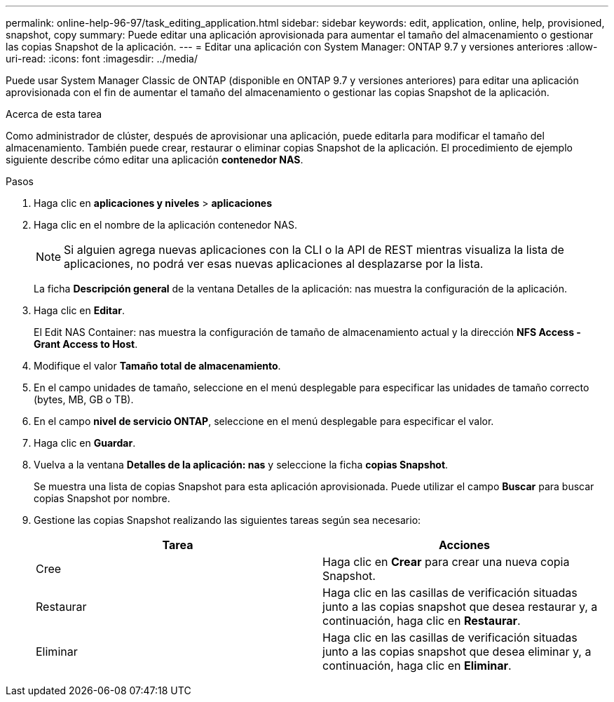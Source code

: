 ---
permalink: online-help-96-97/task_editing_application.html 
sidebar: sidebar 
keywords: edit, application, online, help, provisioned, snapshot, copy 
summary: Puede editar una aplicación aprovisionada para aumentar el tamaño del almacenamiento o gestionar las copias Snapshot de la aplicación. 
---
= Editar una aplicación con System Manager: ONTAP 9.7 y versiones anteriores
:allow-uri-read: 
:icons: font
:imagesdir: ../media/


[role="lead"]
Puede usar System Manager Classic de ONTAP (disponible en ONTAP 9.7 y versiones anteriores) para editar una aplicación aprovisionada con el fin de aumentar el tamaño del almacenamiento o gestionar las copias Snapshot de la aplicación.

.Acerca de esta tarea
Como administrador de clúster, después de aprovisionar una aplicación, puede editarla para modificar el tamaño del almacenamiento. También puede crear, restaurar o eliminar copias Snapshot de la aplicación. El procedimiento de ejemplo siguiente describe cómo editar una aplicación *contenedor NAS*.

.Pasos
. Haga clic en *aplicaciones y niveles* > *aplicaciones*
. Haga clic en el nombre de la aplicación contenedor NAS.
+
[NOTE]
====
Si alguien agrega nuevas aplicaciones con la CLI o la API de REST mientras visualiza la lista de aplicaciones, no podrá ver esas nuevas aplicaciones al desplazarse por la lista.

====
+
La ficha *Descripción general* de la ventana Detalles de la aplicación: nas muestra la configuración de la aplicación.

. Haga clic en *Editar*.
+
El Edit NAS Container: nas muestra la configuración de tamaño de almacenamiento actual y la dirección *NFS Access - Grant Access to Host*.

. Modifique el valor *Tamaño total de almacenamiento*.
. En el campo unidades de tamaño, seleccione en el menú desplegable para especificar las unidades de tamaño correcto (bytes, MB, GB o TB).
. En el campo *nivel de servicio ONTAP*, seleccione en el menú desplegable para especificar el valor.
. Haga clic en *Guardar*.
. Vuelva a la ventana *Detalles de la aplicación: nas* y seleccione la ficha **copias Snapshot**.
+
Se muestra una lista de copias Snapshot para esta aplicación aprovisionada. Puede utilizar el campo *Buscar* para buscar copias Snapshot por nombre.

. Gestione las copias Snapshot realizando las siguientes tareas según sea necesario:
+
|===
| Tarea | Acciones 


 a| 
Cree
 a| 
Haga clic en *Crear* para crear una nueva copia Snapshot.



 a| 
Restaurar
 a| 
Haga clic en las casillas de verificación situadas junto a las copias snapshot que desea restaurar y, a continuación, haga clic en *Restaurar*.



 a| 
Eliminar
 a| 
Haga clic en las casillas de verificación situadas junto a las copias snapshot que desea eliminar y, a continuación, haga clic en *Eliminar*.

|===

